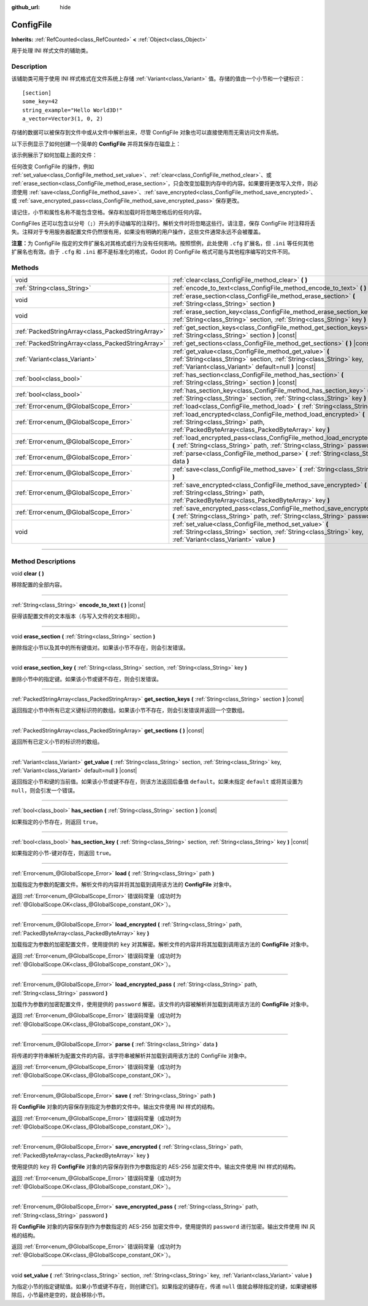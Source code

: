 :github_url: hide

.. DO NOT EDIT THIS FILE!!!
.. Generated automatically from Godot engine sources.
.. Generator: https://github.com/godotengine/godot/tree/master/doc/tools/make_rst.py.
.. XML source: https://github.com/godotengine/godot/tree/master/doc/classes/ConfigFile.xml.

.. _class_ConfigFile:

ConfigFile
==========

**Inherits:** :ref:`RefCounted<class_RefCounted>` **<** :ref:`Object<class_Object>`

用于处理 INI 样式文件的辅助类。

.. rst-class:: classref-introduction-group

Description
-----------

该辅助类可用于使用 INI 样式格式在文件系统上存储 :ref:`Variant<class_Variant>` 值。存储的值由一个小节和一个键标识：

::

    [section]
    some_key=42
    string_example="Hello World3D!"
    a_vector=Vector3(1, 0, 2)

存储的数据可以被保存到文件中或从文件中解析出来，尽管 ConfigFile 对象也可以直接使用而无需访问文件系统。

以下示例显示了如何创建一个简单的 **ConfigFile** 并将其保存在磁盘上：


.. tabs::

 .. code-tab:: gdscript

    # 创建新的 ConfigFile 对象。
    var config = ConfigFile.new()
    
    # 存储一些值。
    config.set_value("Player1", "player_name", "Steve")
    config.set_value("Player1", "best_score", 10)
    config.set_value("Player2", "player_name", "V3geta")
    config.set_value("Player2", "best_score", 9001)
    
    # 将其保存到文件中（如果已存在则覆盖）。
    config.save("user://scores.cfg")

 .. code-tab:: csharp

    // 创建新的 ConfigFile 对象。
    var config = new ConfigFile();
    
    // 存储一些值。
    config.SetValue("Player1", "player_name", "Steve");
    config.SetValue("Player1", "best_score", 10);
    config.SetValue("Player2", "player_name", "V3geta");
    config.SetValue("Player2", "best_score", 9001);
    
    // 将其保存到文件中（如果已存在则覆盖）。
    config.Save("user://scores.cfg");



该示例展示了如何加载上面的文件：


.. tabs::

 .. code-tab:: gdscript

    var score_data = {}
    var config = ConfigFile.new()
    
    # 从文件加载数据。
    var err = config.load("user://scores.cfg")
    
    # 如果文件没有加载，忽略它。
    if err != OK:
        return
    
    # 迭代所有小节。
    for player in config.get_sections():
        # 获取每个小节的数据。
        var player_name = config.get_value(player, "player_name")
        var player_score = config.get_value(player, "best_score")
        score_data[player_name] = player_score

 .. code-tab:: csharp

    var score_data = new Godot.Collections.Dictionary();
    var config = new ConfigFile();
    
    // 从文件加载数据。
    Error err = config.Load("user://scores.cfg");
    
    // 如果文件没有加载，忽略它。
    if (err != Error.Ok)
    {
        return;
    }
    
    // 迭代所有小节。
    foreach (String player in config.GetSections())
    {
        // 获取每个小节的数据。
        var player_name = (String)config.GetValue(player, "player_name");
        var player_score = (int)config.GetValue(player, "best_score");
        score_data[player_name] = player_score;
    }



任何改变 ConfigFile 的操作，例如 :ref:`set_value<class_ConfigFile_method_set_value>`\ 、\ :ref:`clear<class_ConfigFile_method_clear>`\ 、或 :ref:`erase_section<class_ConfigFile_method_erase_section>`\ ，只会改变加载到内存中的内容。如果要将更改写入文件，则必须使用 :ref:`save<class_ConfigFile_method_save>`\ 、\ :ref:`save_encrypted<class_ConfigFile_method_save_encrypted>`\ 、或 :ref:`save_encrypted_pass<class_ConfigFile_method_save_encrypted_pass>` 保存更改。

请记住，小节和属性名称不能包含空格。保存和加载时将忽略空格后的任何内容。

ConfigFiles 还可以包含以分号（\ ``;``\ ）开头的手动编写的注释行。解析文件时将忽略这些行。请注意，保存 ConfigFile 时注释将丢失。注释对于专用服务器配置文件仍然很有用，如果没有明确的用户操作，这些文件通常永远不会被覆盖。

\ **注意：**\ 为 ConfigFile 指定的文件扩展名对其格式或行为没有任何影响。按照惯例，此处使用 ``.cfg`` 扩展名，但 ``.ini`` 等任何其他扩展名也有效。由于 ``.cfg`` 和 ``.ini`` 都不是标准化的格式，Godot 的 ConfigFile 格式可能与其他程序编写的文件不同。

.. rst-class:: classref-reftable-group

Methods
-------

.. table::
   :widths: auto

   +---------------------------------------------------+------------------------------------------------------------------------------------------------------------------------------------------------------------------------------------------+
   | void                                              | :ref:`clear<class_ConfigFile_method_clear>` **(** **)**                                                                                                                                  |
   +---------------------------------------------------+------------------------------------------------------------------------------------------------------------------------------------------------------------------------------------------+
   | :ref:`String<class_String>`                       | :ref:`encode_to_text<class_ConfigFile_method_encode_to_text>` **(** **)** |const|                                                                                                        |
   +---------------------------------------------------+------------------------------------------------------------------------------------------------------------------------------------------------------------------------------------------+
   | void                                              | :ref:`erase_section<class_ConfigFile_method_erase_section>` **(** :ref:`String<class_String>` section **)**                                                                              |
   +---------------------------------------------------+------------------------------------------------------------------------------------------------------------------------------------------------------------------------------------------+
   | void                                              | :ref:`erase_section_key<class_ConfigFile_method_erase_section_key>` **(** :ref:`String<class_String>` section, :ref:`String<class_String>` key **)**                                     |
   +---------------------------------------------------+------------------------------------------------------------------------------------------------------------------------------------------------------------------------------------------+
   | :ref:`PackedStringArray<class_PackedStringArray>` | :ref:`get_section_keys<class_ConfigFile_method_get_section_keys>` **(** :ref:`String<class_String>` section **)** |const|                                                                |
   +---------------------------------------------------+------------------------------------------------------------------------------------------------------------------------------------------------------------------------------------------+
   | :ref:`PackedStringArray<class_PackedStringArray>` | :ref:`get_sections<class_ConfigFile_method_get_sections>` **(** **)** |const|                                                                                                            |
   +---------------------------------------------------+------------------------------------------------------------------------------------------------------------------------------------------------------------------------------------------+
   | :ref:`Variant<class_Variant>`                     | :ref:`get_value<class_ConfigFile_method_get_value>` **(** :ref:`String<class_String>` section, :ref:`String<class_String>` key, :ref:`Variant<class_Variant>` default=null **)** |const| |
   +---------------------------------------------------+------------------------------------------------------------------------------------------------------------------------------------------------------------------------------------------+
   | :ref:`bool<class_bool>`                           | :ref:`has_section<class_ConfigFile_method_has_section>` **(** :ref:`String<class_String>` section **)** |const|                                                                          |
   +---------------------------------------------------+------------------------------------------------------------------------------------------------------------------------------------------------------------------------------------------+
   | :ref:`bool<class_bool>`                           | :ref:`has_section_key<class_ConfigFile_method_has_section_key>` **(** :ref:`String<class_String>` section, :ref:`String<class_String>` key **)** |const|                                 |
   +---------------------------------------------------+------------------------------------------------------------------------------------------------------------------------------------------------------------------------------------------+
   | :ref:`Error<enum_@GlobalScope_Error>`             | :ref:`load<class_ConfigFile_method_load>` **(** :ref:`String<class_String>` path **)**                                                                                                   |
   +---------------------------------------------------+------------------------------------------------------------------------------------------------------------------------------------------------------------------------------------------+
   | :ref:`Error<enum_@GlobalScope_Error>`             | :ref:`load_encrypted<class_ConfigFile_method_load_encrypted>` **(** :ref:`String<class_String>` path, :ref:`PackedByteArray<class_PackedByteArray>` key **)**                            |
   +---------------------------------------------------+------------------------------------------------------------------------------------------------------------------------------------------------------------------------------------------+
   | :ref:`Error<enum_@GlobalScope_Error>`             | :ref:`load_encrypted_pass<class_ConfigFile_method_load_encrypted_pass>` **(** :ref:`String<class_String>` path, :ref:`String<class_String>` password **)**                               |
   +---------------------------------------------------+------------------------------------------------------------------------------------------------------------------------------------------------------------------------------------------+
   | :ref:`Error<enum_@GlobalScope_Error>`             | :ref:`parse<class_ConfigFile_method_parse>` **(** :ref:`String<class_String>` data **)**                                                                                                 |
   +---------------------------------------------------+------------------------------------------------------------------------------------------------------------------------------------------------------------------------------------------+
   | :ref:`Error<enum_@GlobalScope_Error>`             | :ref:`save<class_ConfigFile_method_save>` **(** :ref:`String<class_String>` path **)**                                                                                                   |
   +---------------------------------------------------+------------------------------------------------------------------------------------------------------------------------------------------------------------------------------------------+
   | :ref:`Error<enum_@GlobalScope_Error>`             | :ref:`save_encrypted<class_ConfigFile_method_save_encrypted>` **(** :ref:`String<class_String>` path, :ref:`PackedByteArray<class_PackedByteArray>` key **)**                            |
   +---------------------------------------------------+------------------------------------------------------------------------------------------------------------------------------------------------------------------------------------------+
   | :ref:`Error<enum_@GlobalScope_Error>`             | :ref:`save_encrypted_pass<class_ConfigFile_method_save_encrypted_pass>` **(** :ref:`String<class_String>` path, :ref:`String<class_String>` password **)**                               |
   +---------------------------------------------------+------------------------------------------------------------------------------------------------------------------------------------------------------------------------------------------+
   | void                                              | :ref:`set_value<class_ConfigFile_method_set_value>` **(** :ref:`String<class_String>` section, :ref:`String<class_String>` key, :ref:`Variant<class_Variant>` value **)**                |
   +---------------------------------------------------+------------------------------------------------------------------------------------------------------------------------------------------------------------------------------------------+

.. rst-class:: classref-section-separator

----

.. rst-class:: classref-descriptions-group

Method Descriptions
-------------------

.. _class_ConfigFile_method_clear:

.. rst-class:: classref-method

void **clear** **(** **)**

移除配置的全部内容。

.. rst-class:: classref-item-separator

----

.. _class_ConfigFile_method_encode_to_text:

.. rst-class:: classref-method

:ref:`String<class_String>` **encode_to_text** **(** **)** |const|

获得该配置文件的文本版本（与写入文件的文本相同）。

.. rst-class:: classref-item-separator

----

.. _class_ConfigFile_method_erase_section:

.. rst-class:: classref-method

void **erase_section** **(** :ref:`String<class_String>` section **)**

删除指定小节以及其中的所有键值对。如果该小节不存在，则会引发错误。

.. rst-class:: classref-item-separator

----

.. _class_ConfigFile_method_erase_section_key:

.. rst-class:: classref-method

void **erase_section_key** **(** :ref:`String<class_String>` section, :ref:`String<class_String>` key **)**

删除小节中的指定键。如果该小节或键不存在，则会引发错误。

.. rst-class:: classref-item-separator

----

.. _class_ConfigFile_method_get_section_keys:

.. rst-class:: classref-method

:ref:`PackedStringArray<class_PackedStringArray>` **get_section_keys** **(** :ref:`String<class_String>` section **)** |const|

返回指定小节中所有已定义键标识符的数组。如果该小节不存在，则会引发错误并返回一个空数组。

.. rst-class:: classref-item-separator

----

.. _class_ConfigFile_method_get_sections:

.. rst-class:: classref-method

:ref:`PackedStringArray<class_PackedStringArray>` **get_sections** **(** **)** |const|

返回所有已定义小节的标识符的数组。

.. rst-class:: classref-item-separator

----

.. _class_ConfigFile_method_get_value:

.. rst-class:: classref-method

:ref:`Variant<class_Variant>` **get_value** **(** :ref:`String<class_String>` section, :ref:`String<class_String>` key, :ref:`Variant<class_Variant>` default=null **)** |const|

返回指定小节和键的当前值。如果该小节或键不存在，则该方法返回后备值 ``default``\ 。如果未指定 ``default`` 或将其设置为 ``null``\ ，则会引发一个错误。

.. rst-class:: classref-item-separator

----

.. _class_ConfigFile_method_has_section:

.. rst-class:: classref-method

:ref:`bool<class_bool>` **has_section** **(** :ref:`String<class_String>` section **)** |const|

如果指定的小节存在，则返回 ``true``\ 。

.. rst-class:: classref-item-separator

----

.. _class_ConfigFile_method_has_section_key:

.. rst-class:: classref-method

:ref:`bool<class_bool>` **has_section_key** **(** :ref:`String<class_String>` section, :ref:`String<class_String>` key **)** |const|

如果指定的小节-键对存在，则返回 ``true``\ 。

.. rst-class:: classref-item-separator

----

.. _class_ConfigFile_method_load:

.. rst-class:: classref-method

:ref:`Error<enum_@GlobalScope_Error>` **load** **(** :ref:`String<class_String>` path **)**

加载指定为参数的配置文件。解析文件的内容并将其加载到调用该方法的 **ConfigFile** 对象中。

返回 :ref:`Error<enum_@GlobalScope_Error>` 错误码常量（成功时为 :ref:`@GlobalScope.OK<class_@GlobalScope_constant_OK>`\ ）。

.. rst-class:: classref-item-separator

----

.. _class_ConfigFile_method_load_encrypted:

.. rst-class:: classref-method

:ref:`Error<enum_@GlobalScope_Error>` **load_encrypted** **(** :ref:`String<class_String>` path, :ref:`PackedByteArray<class_PackedByteArray>` key **)**

加载指定为参数的加密配置文件，使用提供的 ``key`` 对其解密。解析文件的内容并将其加载到调用该方法的 **ConfigFile** 对象中。

返回 :ref:`Error<enum_@GlobalScope_Error>` 错误码常量（成功时为 :ref:`@GlobalScope.OK<class_@GlobalScope_constant_OK>`\ ）。

.. rst-class:: classref-item-separator

----

.. _class_ConfigFile_method_load_encrypted_pass:

.. rst-class:: classref-method

:ref:`Error<enum_@GlobalScope_Error>` **load_encrypted_pass** **(** :ref:`String<class_String>` path, :ref:`String<class_String>` password **)**

加载作为参数的加密配置文件，使用提供的 ``password`` 解密。该文件的内容被解析并加载到调用该方法的 **ConfigFile** 对象中。

返回 :ref:`Error<enum_@GlobalScope_Error>` 错误码常量（成功时为 :ref:`@GlobalScope.OK<class_@GlobalScope_constant_OK>`\ ）。

.. rst-class:: classref-item-separator

----

.. _class_ConfigFile_method_parse:

.. rst-class:: classref-method

:ref:`Error<enum_@GlobalScope_Error>` **parse** **(** :ref:`String<class_String>` data **)**

将传递的字符串解析为配置文件的内容。该字符串被解析并加载到调用该方法的 ConfigFile 对象中。

返回 :ref:`Error<enum_@GlobalScope_Error>` 错误码常量（成功时为 :ref:`@GlobalScope.OK<class_@GlobalScope_constant_OK>`\ ）。

.. rst-class:: classref-item-separator

----

.. _class_ConfigFile_method_save:

.. rst-class:: classref-method

:ref:`Error<enum_@GlobalScope_Error>` **save** **(** :ref:`String<class_String>` path **)**

将 **ConfigFile** 对象的内容保存到指定为参数的文件中。输出文件使用 INI 样式的结构。

返回 :ref:`Error<enum_@GlobalScope_Error>` 错误码常量（成功时为 :ref:`@GlobalScope.OK<class_@GlobalScope_constant_OK>`\ ）。

.. rst-class:: classref-item-separator

----

.. _class_ConfigFile_method_save_encrypted:

.. rst-class:: classref-method

:ref:`Error<enum_@GlobalScope_Error>` **save_encrypted** **(** :ref:`String<class_String>` path, :ref:`PackedByteArray<class_PackedByteArray>` key **)**

使用提供的 ``key`` 将 **ConfigFile** 对象的内容保存到作为参数指定的 AES-256 加密文件中。输出文件使用 INI 样式的结构。

返回 :ref:`Error<enum_@GlobalScope_Error>` 错误码常量（成功时为 :ref:`@GlobalScope.OK<class_@GlobalScope_constant_OK>`\ ）。

.. rst-class:: classref-item-separator

----

.. _class_ConfigFile_method_save_encrypted_pass:

.. rst-class:: classref-method

:ref:`Error<enum_@GlobalScope_Error>` **save_encrypted_pass** **(** :ref:`String<class_String>` path, :ref:`String<class_String>` password **)**

将 **ConfigFile** 对象的内容保存到作为参数指定的 AES-256 加密文件中，使用提供的 ``password`` 进行加密。输出文件使用 INI 风格的结构。

返回 :ref:`Error<enum_@GlobalScope_Error>` 错误码常量（成功时为 :ref:`@GlobalScope.OK<class_@GlobalScope_constant_OK>`\ ）。

.. rst-class:: classref-item-separator

----

.. _class_ConfigFile_method_set_value:

.. rst-class:: classref-method

void **set_value** **(** :ref:`String<class_String>` section, :ref:`String<class_String>` key, :ref:`Variant<class_Variant>` value **)**

为指定小节的指定键赋值。如果小节或键不存在，则创建它们。如果指定的键存在，传递 ``null`` 值就会移除指定的键，如果键被移除后，小节最终是空的，就会移除小节。

.. |virtual| replace:: :abbr:`virtual (This method should typically be overridden by the user to have any effect.)`
.. |const| replace:: :abbr:`const (This method has no side effects. It doesn't modify any of the instance's member variables.)`
.. |vararg| replace:: :abbr:`vararg (This method accepts any number of arguments after the ones described here.)`
.. |constructor| replace:: :abbr:`constructor (This method is used to construct a type.)`
.. |static| replace:: :abbr:`static (This method doesn't need an instance to be called, so it can be called directly using the class name.)`
.. |operator| replace:: :abbr:`operator (This method describes a valid operator to use with this type as left-hand operand.)`
.. |bitfield| replace:: :abbr:`BitField (This value is an integer composed as a bitmask of the following flags.)`

